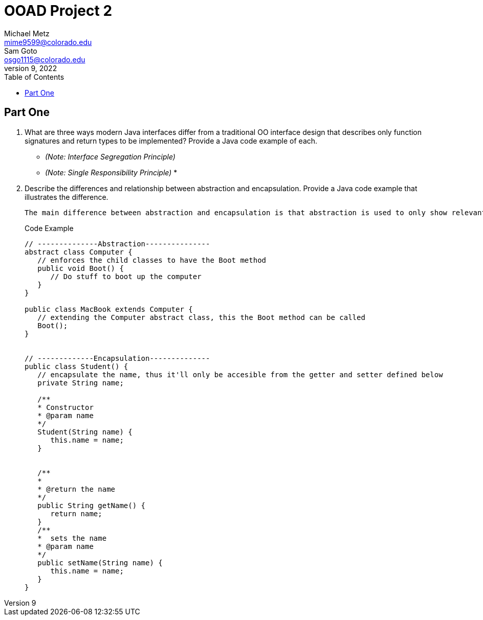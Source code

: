 = OOAD Project 2
Michael Metz <mime9599@colorado.edu>; Sam Goto <osgo1115@colorado.edu>
June 9, 2022
:doctype: book
:toc:
:icons: font
:url-quickref: https://docs.asciidoctor.org/asciidoc/latest/syntax-quick-reference/

== Part One

[]
. What are three ways modern Java interfaces differ from a traditional OO interface design that
describes only function signatures and return types to be implemented? Provide a Java code example of each.
+
    * _(Note: Interface Segregation Principle)_ 
    * _(Note: Single Responsibility Principle)_
    * 

. Describe the differences and relationship between abstraction and encapsulation. Provide a Java
code example that illustrates the difference. 
+
   The main difference between abstraction and encapsulation is that abstraction is used to only show relevant information to hide implementation details whereas encapsulation is used to hide and protect data by limiting access to some specific data.


+
.Code Example
[source,java]  
---- 
// --------------Abstraction---------------
abstract class Computer {
   // enforces the child classes to have the Boot method
   public void Boot() {
      // Do stuff to boot up the computer
   }
}

public class MacBook extends Computer {
   // extending the Computer abstract class, this the Boot method can be called
   Boot();
}


// -------------Encapsulation--------------
public class Student() {
   // encapsulate the name, thus it'll only be accesible from the getter and setter defined below
   private String name;
   
   /**
   * Constructor
   * @param name
   */
   Student(String name) {
      this.name = name;
   }
   
   
   /**
   *
   * @return the name 
   */
   public String getName() {
      return name;
   }
   /**
   *  sets the name
   * @param name
   */
   public setName(String name) {
      this.name = name;
   }
}
----

